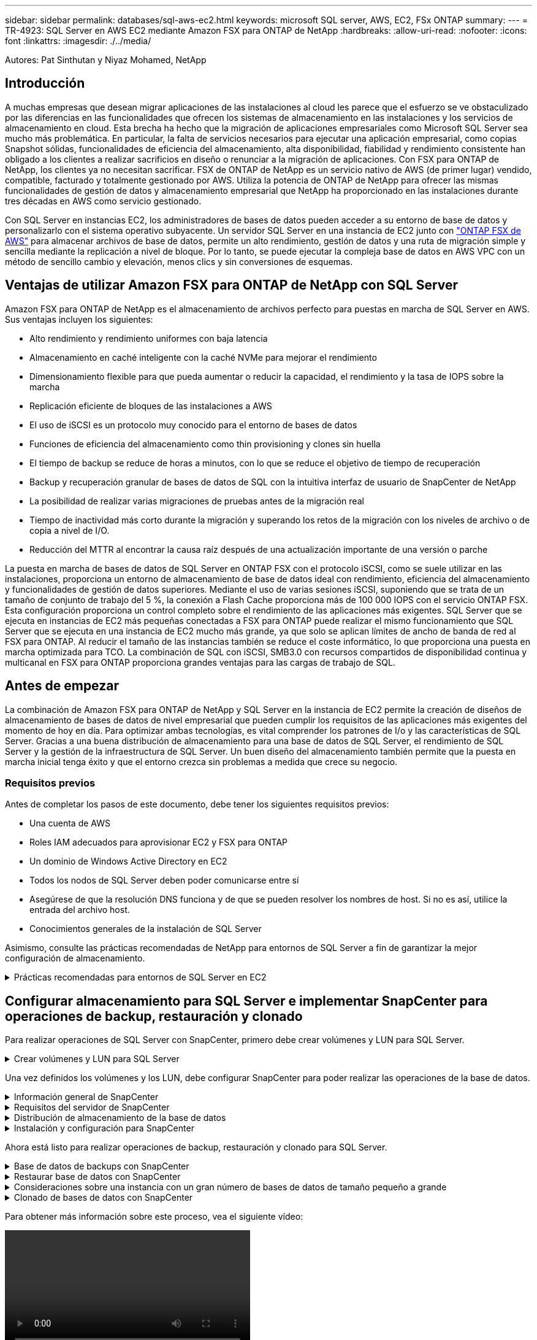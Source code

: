 ---
sidebar: sidebar 
permalink: databases/sql-aws-ec2.html 
keywords: microsoft SQL server, AWS, EC2, FSx ONTAP 
summary:  
---
= TR-4923: SQL Server en AWS EC2 mediante Amazon FSX para ONTAP de NetApp
:hardbreaks:
:allow-uri-read: 
:nofooter: 
:icons: font
:linkattrs: 
:imagesdir: ./../media/


[role="lead"]
Autores: Pat Sinthutan y Niyaz Mohamed, NetApp



== Introducción

A muchas empresas que desean migrar aplicaciones de las instalaciones al cloud les parece que el esfuerzo se ve obstaculizado por las diferencias en las funcionalidades que ofrecen los sistemas de almacenamiento en las instalaciones y los servicios de almacenamiento en cloud. Esta brecha ha hecho que la migración de aplicaciones empresariales como Microsoft SQL Server sea mucho más problemática. En particular, la falta de servicios necesarios para ejecutar una aplicación empresarial, como copias Snapshot sólidas, funcionalidades de eficiencia del almacenamiento, alta disponibilidad, fiabilidad y rendimiento consistente han obligado a los clientes a realizar sacrificios en diseño o renunciar a la migración de aplicaciones. Con FSX para ONTAP de NetApp, los clientes ya no necesitan sacrificar. FSX de ONTAP de NetApp es un servicio nativo de AWS (de primer lugar) vendido, compatible, facturado y totalmente gestionado por AWS. Utiliza la potencia de ONTAP de NetApp para ofrecer las mismas funcionalidades de gestión de datos y almacenamiento empresarial que NetApp ha proporcionado en las instalaciones durante tres décadas en AWS como servicio gestionado.

Con SQL Server en instancias EC2, los administradores de bases de datos pueden acceder a su entorno de base de datos y personalizarlo con el sistema operativo subyacente. Un servidor SQL Server en una instancia de EC2 junto con https://docs.aws.amazon.com/fsx/latest/ONTAPGuide/what-is-fsx-ontap.html["ONTAP FSX de AWS"^] para almacenar archivos de base de datos, permite un alto rendimiento, gestión de datos y una ruta de migración simple y sencilla mediante la replicación a nivel de bloque. Por lo tanto, se puede ejecutar la compleja base de datos en AWS VPC con un método de sencillo cambio y elevación, menos clics y sin conversiones de esquemas.



== Ventajas de utilizar Amazon FSX para ONTAP de NetApp con SQL Server

Amazon FSX para ONTAP de NetApp es el almacenamiento de archivos perfecto para puestas en marcha de SQL Server en AWS. Sus ventajas incluyen los siguientes:

* Alto rendimiento y rendimiento uniformes con baja latencia
* Almacenamiento en caché inteligente con la caché NVMe para mejorar el rendimiento
* Dimensionamiento flexible para que pueda aumentar o reducir la capacidad, el rendimiento y la tasa de IOPS sobre la marcha
* Replicación eficiente de bloques de las instalaciones a AWS
* El uso de iSCSI es un protocolo muy conocido para el entorno de bases de datos
* Funciones de eficiencia del almacenamiento como thin provisioning y clones sin huella
* El tiempo de backup se reduce de horas a minutos, con lo que se reduce el objetivo de tiempo de recuperación
* Backup y recuperación granular de bases de datos de SQL con la intuitiva interfaz de usuario de SnapCenter de NetApp
* La posibilidad de realizar varias migraciones de pruebas antes de la migración real
* Tiempo de inactividad más corto durante la migración y superando los retos de la migración con los niveles de archivo o de copia a nivel de I/O.
* Reducción del MTTR al encontrar la causa raíz después de una actualización importante de una versión o parche


La puesta en marcha de bases de datos de SQL Server en ONTAP FSX con el protocolo iSCSI, como se suele utilizar en las instalaciones, proporciona un entorno de almacenamiento de base de datos ideal con rendimiento, eficiencia del almacenamiento y funcionalidades de gestión de datos superiores. Mediante el uso de varias sesiones iSCSI, suponiendo que se trata de un tamaño de conjunto de trabajo del 5 %, la conexión a Flash Cache proporciona más de 100 000 IOPS con el servicio ONTAP FSX. Esta configuración proporciona un control completo sobre el rendimiento de las aplicaciones más exigentes. SQL Server que se ejecuta en instancias de EC2 más pequeñas conectadas a FSX para ONTAP puede realizar el mismo funcionamiento que SQL Server que se ejecuta en una instancia de EC2 mucho más grande, ya que solo se aplican límites de ancho de banda de red al FSX para ONTAP. Al reducir el tamaño de las instancias también se reduce el coste informático, lo que proporciona una puesta en marcha optimizada para TCO. La combinación de SQL con iSCSI, SMB3.0 con recursos compartidos de disponibilidad continua y multicanal en FSX para ONTAP proporciona grandes ventajas para las cargas de trabajo de SQL.



== Antes de empezar

La combinación de Amazon FSX para ONTAP de NetApp y SQL Server en la instancia de EC2 permite la creación de diseños de almacenamiento de bases de datos de nivel empresarial que pueden cumplir los requisitos de las aplicaciones más exigentes del momento de hoy en día. Para optimizar ambas tecnologías, es vital comprender los patrones de I/o y las características de SQL Server. Gracias a una buena distribución de almacenamiento para una base de datos de SQL Server, el rendimiento de SQL Server y la gestión de la infraestructura de SQL Server. Un buen diseño del almacenamiento también permite que la puesta en marcha inicial tenga éxito y que el entorno crezca sin problemas a medida que crece su negocio.



=== Requisitos previos

Antes de completar los pasos de este documento, debe tener los siguientes requisitos previos:

* Una cuenta de AWS
* Roles IAM adecuados para aprovisionar EC2 y FSX para ONTAP
* Un dominio de Windows Active Directory en EC2
* Todos los nodos de SQL Server deben poder comunicarse entre sí
* Asegúrese de que la resolución DNS funciona y de que se pueden resolver los nombres de host. Si no es así, utilice la entrada del archivo host.
* Conocimientos generales de la instalación de SQL Server


Asimismo, consulte las prácticas recomendadas de NetApp para entornos de SQL Server a fin de garantizar la mejor configuración de almacenamiento.

.Prácticas recomendadas para entornos de SQL Server en EC2
[%collapsible]
====
Con FSX ONTAP, la obtención del almacenamiento es la tarea más sencilla y se puede realizar actualizando el sistema de archivos. Este sencillo proceso permite una optimización dinámica de costes y rendimiento según sea necesario, ayuda a equilibrar la carga de trabajo de SQL y también es un excelente habilitador de thin provisioning. La tecnología de thin provisioning de ONTAP de FSX ha sido diseñada para presentar más almacenamiento lógico a las instancias EC2 que ejecutan SQL Server que el aprovisionado en el sistema de archivos. En lugar de asignar un espacio inicial, el espacio de almacenamiento se asigna de forma dinámica a cada volumen o LUN a medida que se escriben los datos. En la mayoría de configuraciones, el espacio libre también se libera cuando se eliminan datos del volumen o la LUN (y no quedan en ninguna copia Snapshot). La siguiente tabla proporciona ajustes de configuración para asignar almacenamiento de forma dinámica.

|===
| Ajuste | Configuración 


| Garantía de volumen | Ninguno (establecido de forma predeterminada) 


| Reserva de LUN | Activado 


| reserva_fraccionaria | 0% (definido de forma predeterminada) 


| snap_reserve | 0 % 


| Eliminación automática | volumen / oldest_first 


| Tamaño automático | Encendido 


| try_first | Crecimiento automático 


| Política de organización en niveles del volumen | Solo Snapshot 


| Política de Snapshot | Ninguno 
|===
Con esta configuración, el tamaño total de los volúmenes puede ser mayor que el almacenamiento real disponible en el sistema de archivos. Si los LUN o las copias snapshot requieren más espacio del disponible en el volumen, los volúmenes se ampliarán automáticamente y ocupan más espacio del sistema de archivos que contiene. El crecimiento automático permite que ONTAP FSX aumente automáticamente el tamaño del volumen hasta un tamaño máximo que se predetermina. Debe haber espacio disponible en el sistema de archivos contenedor para admitir el crecimiento automático del volumen. Por lo tanto, con el crecimiento automático habilitado, debe supervisar el espacio libre en el sistema de archivos que contiene y actualizar el sistema de archivos cuando sea necesario.

Junto con esto, ajuste la https://kb.netapp.com/Advice_and_Troubleshooting/Data_Storage_Software/ONTAP_OS/What_does_the_LUN_option_space_alloc_do%3F["asignación de espacio"^] Opción de LUN a habilitada para que FSX ONTAP notifique al host EC2 cuando el volumen se ha quedado sin espacio y la LUN del volumen no puede aceptar escrituras. Además, esta opción permite que FSX para ONTAP reclame espacio automáticamente cuando el servidor SQL en el host de EC2 elimina los datos. La opción asignación de espacio está establecida en deshabilitada de forma predeterminada.


NOTE: Si se crea un LUN con reserva de espacio en un volumen sin garantía, la LUN se comporta como un LUN sin espacio reservado. Esto se debe a que un volumen sin garantía de ninguno no tiene espacio para asignar a la LUN; el volumen en sí solo puede asignar espacio a medida que se escribe debido a su ninguna garantía.

Con esta configuración, los administradores de ONTAP de FSX generalmente pueden ajustar el tamaño del volumen para que deban gestionar y supervisar el espacio usado en la LUN en el lado del host y en el sistema de archivos.


NOTE: NetApp recomienda utilizar un sistema de archivos independiente para cargas de trabajo de SQL Server. Si el sistema de archivos se utiliza para varias aplicaciones, supervise el uso de espacio tanto del sistema de archivos como de los volúmenes del sistema de archivos para asegurarse de que los volúmenes no compitan por el espacio disponible.


NOTE: Las copias de Snapshot utilizadas para crear volúmenes FlexClone no se eliminan mediante la opción de eliminación automática.


NOTE: El exceso de compromiso de almacenamiento debe considerarse y gestionarse cuidadosamente para una aplicación esencial, como SQL Server, para la cual no se puede tolerar ninguna interrupción mínima. En este caso, lo mejor es supervisar las tendencias de consumo de almacenamiento para determinar cuánto, si corresponde, es aceptable un exceso de compromiso.

|===
| Mejores prácticas 


 a| 
* Para obtener un rendimiento óptimo del almacenamiento, aprovisione la capacidad del sistema de archivos hasta 1,5 veces más de tamaño que el uso total de la base de datos.
* Es necesaria una supervisión adecuada, acompañada de un plan de acción eficaz, cuando se usa el aprovisionamiento ligero para evitar tiempos de inactividad de las aplicaciones.
* Asegúrese de configurar las alertas de Cloudwatch y otras herramientas de supervisión para que se pueda contactar con las personas con el tiempo suficiente para reaccionar a medida que se llena el almacenamiento.


|===
====


== Configurar almacenamiento para SQL Server e implementar SnapCenter para operaciones de backup, restauración y clonado

Para realizar operaciones de SQL Server con SnapCenter, primero debe crear volúmenes y LUN para SQL Server.

.Crear volúmenes y LUN para SQL Server
[%collapsible]
====
Para crear volúmenes y LUN para SQL Server, complete los pasos siguientes:

. Abra la consola de Amazon FSX en https://console.aws.amazon.com/fsx/[]
. Cree un Amazon FSX para el sistema de archivos ONTAP de NetApp mediante la opción Standard Create del método de creación. Esto permite definir credenciales FSxadmin y vsadmin.
+
image:sql-awsec2-image1.png["Error: Falta la imagen gráfica"]

. Especifique la contraseña para fsxadmin.
+
image:sql-awsec2-image2.png["Error: Falta la imagen gráfica"]

. Especifique la contraseña para las SVM.
+
image:sql-awsec2-image3.png["Error: Falta la imagen gráfica"]

. Cree volúmenes mediante el paso que se indica en https://docs.aws.amazon.com/fsx/latest/ONTAPGuide/creating-volumes.html["Creación de un volumen en FSX para ONTAP de NetApp"^].
+
|===


| Mejores prácticas 


 a| 
** Deshabilite los programas de copia de Snapshot de almacenamiento y las políticas de retención. En su lugar, utilice SnapCenter de NetApp para coordinar las copias Snapshot de los volúmenes de registros y datos de SQL Server.
** Configure bases de datos en LUN individuales en volúmenes independientes para aprovechar la funcionalidad de restauración rápida y granular.
** Coloque los archivos de datos de usuario (.mdf) en volúmenes independientes debido a que son cargas de trabajo de lectura/escritura aleatorias. Es común crear backups de registros de transacciones con más frecuencia que los backups de bases de datos. Por este motivo, coloque los archivos de registro de transacciones (.ldf) en un volumen aparte de los archivos de datos para poder crear programaciones de backup independientes para cada uno de ellos. Esta separación también aísla la E/S de escritura secuencial de los archivos de registro de la E/S de lectura/escritura aleatoria de los archivos de datos y mejora significativamente el rendimiento de SQL Server.
** Tempdb es una base de datos del sistema utilizada por Microsoft SQL Server como espacio de trabajo temporal, especialmente para operaciones DBCC CHECKDB con un uso intensivo de E/S. Por lo tanto, coloque esta base de datos en un volumen dedicado. En entornos grandes en los que el número de volúmenes es un reto, puede consolidar tempdb en menos volúmenes y almacenarlo en el mismo volumen que otras bases de datos del sistema tras una planificación cuidadosa. La protección de datos para tempdb no es una prioridad alta porque esta base de datos se vuelve a crear cada vez que se reinicia Microsoft SQL Server.


|===
. Use el siguiente comando SSH para crear volúmenes:
+
....
Vol create -vserver svm001 -volume vol_awssqlprod01_data -aggregate aggr1 -size 800GB -state online -tiering-policy snapshot-only -percent-snapshot-space 0 -autosize-mode grow -snapshot-policy none -security-style ntfs -aggregate aggr1
volume modify -vserver svm001 -volume vol_awssqlprod01_data -fractional-reserve 0
volume modify -vserver svm001 -volume vol_awssqlprod01_data -space-mgmt-try-first vol_grow
volume snapshot autodelete modify -vserver svm001 -volume vol_awssqlprod01_data -delete-order oldest_first
....
. Inicie el servicio iSCSI con PowerShell con privilegios elevados en servidores Windows.
+
....
Start-service -Name msiscsi
Set-Service -Name msiscsi -StartupType Automatic
....
. Instale Multipath-IO en PowerShell utilizando privilegios elevados en servidores Windows.
+
....
 Install-WindowsFeature -name Multipath-IO -Restart
....
. Busque el nombre del iniciador de Windows con PowerShell mediante privilegios elevados en servidores Windows.
+
....
Get-InitiatorPort | select NodeAddress
....
+
image:sql-awsec2-image4.png["Error: Falta la imagen gráfica"]

. Conéctese a máquinas virtuales de almacenamiento (SVM) mediante putty y cree un iGroup.
+
....
igroup create -igroup igrp_ws2019sql1 -protocol iscsi -ostype windows -initiator iqn.1991-05.com.microsoft:ws2019-sql1.contoso.net
....
. Use el siguiente comando de SSH para crear LUN:
+
....
lun create -path /vol/vol_awssqlprod01_data/lun_awssqlprod01_data -size 700GB -ostype windows_2008 -space-reserve enabled -space-allocation enabled lun create -path /vol/vol_awssqlprod01_log/lun_awssqlprod01_log -size 100GB -ostype windows_2008 -space-reserve enabled -space-allocation enabled
....
+
image:sql-awsec2-image5.png["Error: Falta la imagen gráfica"]

. Para alinear la I/o con el esquema de particiones del SO, utilice Windows_2008 como tipo de LUN recomendado. Consulte https://docs.netapp.com/us-en/ontap/san-admin/io-misalignments-properly-aligned-luns-concept.html["aquí"^] para obtener más información.
. Utilice el siguiente comando SSH para asignar el igroup a las LUN que acaba de crear.
+
....
lun show
lun map -path /vol/vol_awssqlprod01_data/lun_awssqlprod01_data -igroup igrp_awssqlprod01lun map -path /vol/vol_awssqlprod01_log/lun_awssqlprod01_log -igroup igrp_awssqlprod01
....
+
image:sql-awsec2-image6.png["Error: Falta la imagen gráfica"]

. Para un disco compartido que utiliza el clúster de conmutación al nodo de respaldo de Windows, ejecute un comando SSH para asignar la misma LUN al igroup que pertenece a todos los servidores que participan en el clúster de conmutación al nodo de respaldo de Windows.
. Conecte Windows Server a una SVM con un destino iSCSI. Busque la dirección IP de destino en AWS Portal.
+
image:sql-awsec2-image7.png["Error: Falta la imagen gráfica"]

. En el Administrador del servidor y en el menú Herramientas, seleccione el iniciador iSCSI. Seleccione la pestaña detección y, a continuación, seleccione detectar portal. Proporcione la dirección IP de iSCSI del paso anterior y seleccione Avanzada. En adaptador local, seleccione Iniciador iSCSI de Microsoft. En IP del iniciador, seleccione la IP del servidor. A continuación, seleccione Aceptar para cerrar todas las ventanas.
+
image:sql-awsec2-image8.png["Error: Falta la imagen gráfica"]

. Repita el paso 12 para la segunda IP de iSCSI desde la SVM.
. Seleccione la ficha *Targets*, seleccione *Connect* y seleccione *Enable muti-path*.
+
image:sql-awsec2-image9.png["Error: Falta la imagen gráfica"]

. Para obtener el mejor rendimiento, añada más sesiones; NetApp recomienda crear cinco sesiones iSCSI. Seleccione *Propiedades *> *Añadir sesión *> *Avanzado* y repita el paso 12.
+
....
$TargetPortals = ('10.2.1.167', '10.2.2.12')
foreach ($TargetPortal in $TargetPortals) {New-IscsiTargetPortal -TargetPortalAddress $TargetPortal}
....
+
image:sql-awsec2-image10.png["Error: Falta la imagen gráfica"]

+
|===
| Mejores prácticas 


 a| 
** Configure cinco sesiones iSCSI por interfaz de destino para conseguir un rendimiento óptimo.
** Configure una normativa por turnos para el mejor rendimiento iSCSI global.
** Asegúrese de que el tamaño de la unidad de asignación esté establecido en 64K para las particiones al formatear las LUN


|===
. Ejecute el siguiente comando de PowerShell para asegurarse de que la sesión iSCSI persiste.
+
....
$targets = Get-IscsiTarget
foreach ($target in $targets)
{
Connect-IscsiTarget -IsMultipathEnabled $true -NodeAddress $target.NodeAddress -IsPersistent $true
}
....
+
image:sql-awsec2-image11.png["Error: Falta la imagen gráfica"]

. Inicializar discos con el siguiente comando de PowerShell.
+
....
$disks = Get-Disk | where PartitionStyle -eq raw
foreach ($disk in $disks) {Initialize-Disk $disk.Number}
....
+
image:sql-awsec2-image12.png["Error: Falta la imagen gráfica"]

. Ejecute los comandos Create Partition y Format Disk con PowerShell.
+
....
New-Partition -DiskNumber 1 -DriveLetter F -UseMaximumSize
Format-Volume -DriveLetter F -FileSystem NTFS -AllocationUnitSize 65536
New-Partition -DiskNumber 2 -DriveLetter G -UseMaximumSize
Format-Volume -DriveLetter G -FileSystem NTFS -AllocationUnitSize 65536
....


Puede automatizar la creación de volúmenes y LUN mediante el script de PowerShell del Apéndice B. También se pueden crear LUN con SnapCenter.

====
Una vez definidos los volúmenes y los LUN, debe configurar SnapCenter para poder realizar las operaciones de la base de datos.

.Información general de SnapCenter
[%collapsible]
====
SnapCenter de NetApp es un software de protección de datos de última generación para aplicaciones empresariales de nivel 1. SnapCenter, con su interfaz de gestión de panel único, automatiza y simplifica los procesos manuales, complejos y que requieren mucho tiempo asociados con el backup, la recuperación y el clonado de varias bases de datos y otras cargas de trabajo de aplicaciones. SnapCenter aprovecha las tecnologías de NetApp, como las copias Snapshot de NetApp, SnapMirror, SnapRestore y FlexClone de NetApp. Esta integración permite a las organizaciones TECNOLÓGICAS escalar su infraestructura de almacenamiento, cumplir con compromisos de acuerdos de nivel de servicios cada vez más exigentes y mejorar la productividad de los administradores en toda la empresa.

====
.Requisitos del servidor de SnapCenter
[%collapsible]
====
En la tabla siguiente, se enumeran los requisitos mínimos para instalar SnapCenter Server y el plugin en Microsoft Windows Server.

|===
| Componentes | Requisito 


 a| 
Recuento de CPU mínimo
 a| 
Cuatro núcleos/vCPU



 a| 
Memoria
 a| 
Mínimo: Se recomiendan 8 GB: 32 GB



 a| 
Espacio de almacenamiento
 a| 
Espacio mínimo para la instalación: 10 GB espacio mínimo PARA el repositorio: 10 GB



| Sistema operativo compatible  a| 
* Windows Server 2012
* Windows Server 2012 R2
* Windows Server 2016
* Windows Server 2019




| Paquetes de software  a| 
* .NET 4.5.2 o posterior
* Windows Management Framework (WMF) 4.0 o posterior
* PowerShell 4.0 o posterior


|===
Para obtener información detallada, consulte los requisitos de espacio y tamaño (https://docs.netapp.com/us-en/snapcenter/install/reference_space_and_sizing_requirements.html)[]

Para obtener compatibilidad de versiones, consulte https://mysupport.netapp.com/matrix/["Herramienta de matriz de interoperabilidad de NetApp"^].

====
.Distribución de almacenamiento de la base de datos
[%collapsible]
====
La figura siguiente muestra algunas consideraciones que se deben tener en cuenta para crear el diseño de almacenamiento de la base de datos de Microsoft SQL Server al realizar backups con SnapCenter.

image:sql-awsec2-image13.png["Error: Falta la imagen gráfica"]

|===
| Mejores prácticas 


 a| 
* Coloque bases de datos con consultas intensivas de I/o o o con un tamaño de base de datos grande (digamos 500 GB o más) en un volumen aparte para agilizar la recuperación. Este volumen también debe realizarse backup mediante trabajos independientes.
* Consolide bases de datos de tamaño pequeño a mediano que son menos críticas o tienen menos requisitos de I/o en un único volumen. El backup de un gran número de bases de datos que residen en el mismo volumen da lugar a menos copias de Snapshot que es necesario mantener. También se recomienda consolidar las instancias de Microsoft SQL Server para utilizar los mismos volúmenes para controlar el número de copias de Snapshot de backup realizadas.
* Cree LUN independientes para almacenar archivos de texto completo y archivos relacionados con streaming de archivos.
* Asigne LUN independientes por host para almacenar backups de registros de Microsoft SQL Server.
* Las bases de datos del sistema que almacenan la configuración de metadatos del servidor de bases de datos y los detalles del trabajo no se actualizan con frecuencia. Coloque las bases de datos del sistema/tempdb en unidades o LUN por separado. No coloque las bases de datos del sistema en el mismo volumen que las bases de datos del usuario. Las bases de datos de usuario tienen una política de backup diferente y la frecuencia del backup de la base de datos de usuario no es la misma para las bases de datos del sistema.
* Para la configuración del grupo de disponibilidad de Microsoft SQL Server, coloque los archivos de datos y de registro de las réplicas en una estructura de carpetas idéntica en todos los nodos.


|===
Además de la ventaja en cuanto al rendimiento que supone separar el diseño de la base de datos del usuario en distintos volúmenes, la base de datos también afecta significativamente el tiempo necesario para las tareas de backup y restauración. La existencia de volúmenes separados para los archivos de datos y de registro mejora considerablemente el tiempo de restauración en comparación con un volumen que aloja varios archivos de datos de usuario. Del mismo modo, las bases de datos de usuario con una aplicación con un gran volumen de I/o son propensas a aumentar el tiempo de backup. Más adelante en este documento se ofrece una explicación más detallada sobre las prácticas de copia de seguridad y restauración.


NOTE: A partir de SQL Server 2012 (11.x), bases de datos del sistema (Master, Model, MSDB y TempDB), Las bases de datos de usuario de Database Engine se pueden instalar con un servidor de archivos SMB como opción de almacenamiento. Esto se aplica tanto a instalaciones independientes de clúster de conmutación al nodo de respaldo de SQL Server como de SQL Server. Esto le permite utilizar FSX para ONTAP con todas sus funcionalidades de gestión de datos y rendimiento, incluidas la capacidad de volumen, la escalabilidad del rendimiento y las funciones de protección de datos, de las que SQL Server puede aprovechar. Los recursos compartidos utilizados por los servidores de aplicaciones deben configurarse con el conjunto de propiedades continuamente disponibles y el volumen se debe crear con el estilo de seguridad NTFS. SnapCenter de NetApp no se puede utilizar con bases de datos colocadas en recursos compartidos de SMB de FSX para ONTAP.


NOTE: Para las bases de datos de SQL Server que no utilizan SnapCenter para realizar backups, Microsoft recomienda colocar los archivos de datos y de registro en unidades independientes. Para las aplicaciones que actualizan y solicitan datos simultáneamente, el archivo de registro tiene un gran consumo de escrituras y el archivo de datos (en función de la aplicación) tiene un gran volumen de lecturas y escrituras. Para la recuperación de datos, el archivo de registro no es necesario. Por lo tanto, las solicitudes de datos pueden satisfacerse desde el archivo de datos ubicado en su propia unidad.


NOTE: Cuando se crea una nueva base de datos, Microsoft recomienda especificar unidades independientes para los datos y los registros. Para mover archivos después de crear la base de datos, ésta debe desconectarse. Para obtener más recomendaciones de Microsoft, vea colocar datos y archivos de registro en unidades independientes.

====
.Instalación y configuración para SnapCenter
[%collapsible]
====
Siga la https://docs.netapp.com/us-en/snapcenter/install/task_install_the_snapcenter_server_using_the_install_wizard.html["Instale el servidor SnapCenter"^] y.. https://docs.netapp.com/us-en/snapcenter/protect-scsql/task_add_hosts_and_install_snapcenter_plug_ins_package_for_windows.html["Instalar el plugin de SnapCenter para Microsoft SQL Server"^] Para instalar y configurar SnapCenter.

Después de instalar SnapCenter, lleve a cabo los siguientes pasos para configurarlo.

. Para configurar las credenciales, seleccione *Ajustes* > *Nuevo* y, a continuación, introduzca la información de las credenciales.
+
image:sql-awsec2-image14.png["Error: Falta la imagen gráfica"]

. Añada el sistema de almacenamiento seleccionando sistemas de almacenamiento > Nuevo y proporcione el FSX adecuado para la información del almacenamiento ONTAP.
+
image:sql-awsec2-image15.png["Error: Falta la imagen gráfica"]

. Agregue hosts seleccionando *hosts* > *Agregar* y, a continuación, proporcione la información del host. SnapCenter instala automáticamente los complementos de Windows y SQL Server. Este proceso puede tardar algún tiempo.
+
image:sql-awsec2-image16.png["Error: Falta la imagen gráfica"]



Después de instalar todos los plugins, debe configurar el directorio de registro. Esta es la ubicación donde reside el backup de registros de transacciones. Puede configurar el directorio de registro seleccionando el host y luego seleccione configurar el directorio de registro.


NOTE: SnapCenter utiliza un directorio de registro de host para almacenar datos de backup de registros de transacciones. Se encuentra en el nivel de host e instancia. Cada host de SQL Server utilizado por SnapCenter debe tener un directorio de registro del host configurado para realizar backups de registros. SnapCenter tiene un repositorio de base de datos, por lo que los metadatos relacionados con las operaciones de backup, restauración o clonado se almacenan en un repositorio de base de datos central.

El tamaño del directorio de registro de host se calcula de la siguiente manera:

Tamaño del directorio del registro del host = ((tamaño de la base de datos del sistema + (tamaño máximo de LDF de base de datos × tasa de cambio diaria de registro %)) × (retención de copias de Snapshot) ÷ (1 – porcentaje de espacio de sobrecarga de LUN)

La fórmula de ajuste de tamaño del directorio de registro de host asume lo siguiente:

* Copia de seguridad de la base de datos del sistema que no incluya la base de datos tempdb
* SpacePlace, sobre una sobrecarga del 10% de LUN, el directorio de registro del host en un volumen o una LUN dedicados. La cantidad de datos en el directorio de registro del host depende del tamaño de los backups y de la cantidad de días que se retienen los backups.


image:sql-awsec2-image17.png["Error: Falta la imagen gráfica"]

Si las LUN ya se han aprovisionado, puede seleccionar el punto de montaje para representar el directorio del registro del host.

image:sql-awsec2-image18.png["Error: Falta la imagen gráfica"]

====
Ahora está listo para realizar operaciones de backup, restauración y clonado para SQL Server.

.Base de datos de backups con SnapCenter
[%collapsible]
====
Después de colocar los archivos de base de datos y de registro en los LUN de ONTAP FSX, se puede usar SnapCenter para realizar backups de las bases de datos. Se utilizan los siguientes procesos para crear un backup completo.

|===
| Mejores prácticas 


 a| 
* En términos de SnapCenter, el objetivo de punto de recuperación se puede identificar como la frecuencia de backup, por ejemplo, con la frecuencia con la que se desea programar el backup para que se pueda reducir la pérdida de datos hasta unos minutos. SnapCenter le permite programar backups con la frecuencia de cada cinco minutos. Sin embargo, puede haber algunas instancias en las que un backup puede no completarse en un plazo de cinco minutos durante los períodos de máxima transacción o cuando la tasa de cambio de los datos es más elevada en el tiempo determinado. Una práctica recomendada es programar backups frecuentes de registros de transacciones en lugar de backups completos.
* Existen muchos métodos para gestionar el objetivo de punto de recuperación y el objetivo de tiempo de recuperación. Una alternativa a este método de backup es tener políticas de backup separadas para datos y registros con intervalos diferentes. Por ejemplo, desde SnapCenter, programar backups de registros en intervalos de 15 minutos y backups de datos en intervalos de 6 horas.
* Use un grupo de recursos para llevar a cabo una configuración de backup para la optimización de Snapshot y la cantidad de trabajos que deben gestionarse.


|===
. Seleccione *Recursos* y, a continuación, seleccione *Microsoft SQL Server *en el menú desplegable de la parte superior izquierda. Seleccione *Actualizar recursos*.
+
image:sql-awsec2-image19.png["Error: Falta la imagen gráfica"]

. Seleccione la base de datos de la que desea realizar la copia de seguridad y, a continuación, seleccione *Siguiente* y (*+*) para agregar la directiva si no se ha creado una. Siga la *Nueva política de copia de seguridad de SQL Server* para crear una nueva directiva.
+
image:sql-awsec2-image20.png["Error: Falta la imagen gráfica"]

. Seleccione el servidor de verificación si es necesario. Este servidor es el servidor que SnapCenter ejecuta DBCC CHECKDB después de crear una copia de seguridad completa. Haga clic en *Siguiente* para la notificación y, a continuación, seleccione *Resumen* para revisar. Después de revisar, haga clic en *Finalizar*.
+
image:sql-awsec2-image21.png["Error: Falta la imagen gráfica"]

. Haga clic en *copia de seguridad ahora* para probar la copia de seguridad. En las ventanas emergentes, seleccione *copia de seguridad*.
+
image:sql-awsec2-image22.png["Error: Falta la imagen gráfica"]

. Seleccione *Monitor* para comprobar que la copia de seguridad se ha completado.
+
image:sql-awsec2-image23.png["Error: Falta la imagen gráfica"]



|===
| Mejores prácticas 


 a| 
* Realizar una copia de seguridad del registro de transacciones desde SnapCenter para que, durante el proceso de restauración, SnapCenter pueda leer todos los archivos de copia de seguridad y restaurar automáticamente en secuencia.
* Si se utilizan productos de terceros para el backup, seleccione Copy backup en SnapCenter para evitar problemas con la secuencia de registros y pruebe la funcionalidad de restauración antes de pasar a la producción.


|===
====
.Restaurar base de datos con SnapCenter
[%collapsible]
====
Una de las principales ventajas del uso de FSX ONTAP con SQL Server en EC2 es su capacidad de realizar restauraciones rápidas y granulares a nivel de base de datos.

Complete los siguientes pasos para restaurar una base de datos individual a un momento específico o hasta un minuto con SnapCenter.

. Seleccione Resources y, a continuación, seleccione la base de datos que desea restaurar.
+
image:sql-awsec2-image24.png["Error: Falta la imagen gráfica"]

. Seleccione el nombre de backup desde el que debe restaurarse la base de datos y, a continuación, seleccione restore.
. Siga las ventanas emergentes de *Restaurar* para restaurar la base de datos.
. Seleccione *Monitor* para comprobar que el proceso de restauración se ha realizado correctamente.
+
image:sql-awsec2-image25.png["Error: Falta la imagen gráfica"]



====
.Consideraciones sobre una instancia con un gran número de bases de datos de tamaño pequeño a grande
[%collapsible]
====
SnapCenter puede realizar el backup de un gran número de bases de datos importantes en una instancia o un grupo de instancias dentro de un grupo de recursos. El tamaño de una base de datos no es el factor principal del tiempo de backup. La duración de un backup puede variar en función del número de LUN por volumen, la carga en Microsoft SQL Server, el número total de bases de datos por instancia y, específicamente, el ancho de banda de I/o y el uso. Al configurar la política para realizar un backup de bases de datos desde una instancia o un grupo de recursos, NetApp recomienda restringir el máximo backup de la base de datos por copia de Snapshot a 100 por host. Asegúrese de que el número total de copias Snapshot no supere el límite de 1,023 copias.

NetApp también recomienda limitar los trabajos de backup que se ejecutan en paralelo mediante la agrupación de la cantidad de bases de datos en lugar de la creación de varios trabajos para cada base de datos o instancia. Para lograr un rendimiento óptimo de la duración del backup, se reduce la cantidad de tareas de backup a una cantidad que puede incluir en un backup de unas 100 bases de datos o menos a la vez.

Como se ha mencionado anteriormente, el uso de I/o es un factor importante en el proceso de backup. El proceso de backup debe esperar a que se desactive hasta que se hayan completado todas las operaciones de I/o de una base de datos. Las bases de datos con operaciones de I/o altamente intensivas deben aplazarse hasta otro tiempo de backup o deben aislarse de otras tareas de backup para evitar afectar a otros recursos del mismo grupo de recursos que se debe realizar un backup.

Para un entorno con seis hosts de Microsoft SQL Server que alojan 200 bases de datos por instancia, suponiendo que se tienen cuatro LUN por host y una LUN por volumen creado, se debe establecer una política de backup completa con el número máximo de bases de datos de las que se realiza un backup por copia Snapshot a la versión 100. Cada instancia proporciona doscientos bases de datos, como 200 archivos de datos distribuidos equitativamente en dos LUN y 200 archivos de registro se distribuyen equitativamente en dos LUN, lo que consiste en 100 archivos por LUN y por volumen.

Para programar tres tareas de backup, cree tres grupos de recursos, cada uno agrupando dos instancias que incluyan un total de 400 bases de datos.

Ejecutar las tres tareas de backup en paralelo realiza backups de 1,200 bases de datos simultáneamente. En función de la carga del servidor y del uso de E/S, la hora de inicio y de finalización de cada instancia puede variar. En este ejemplo, se crean un total de 24 copias Snapshot.

Además del backup completo, NetApp recomienda configurar un backup de registros de transacciones para las bases de datos más importantes. Asegúrese de que la propiedad de base de datos está establecida en el modelo de recuperación completa.

|===
| Mejores prácticas 


 a| 
* No incluya la base de datos tempdb en una copia de seguridad porque los datos que contiene son temporales. Coloque tempdb en un LUN o un recurso compartido de SMB que se encuentra en un volumen del sistema de almacenamiento en el que no se crearán copias de Snapshot.
* Una instancia de Microsoft SQL Server con una aplicación con una alta tasa de I/o debe aislarse en una tarea de backup diferente para reducir el tiempo general de respaldo de otros recursos.
* Limite el conjunto de bases de datos que se incluirán en un backup simultáneo a 100 y configure el conjunto restante de backups de bases de datos para evitar un proceso simultáneo.
* Utilice el nombre de la instancia de Microsoft SQL Server en el grupo de recursos en lugar de varias bases de datos porque cada vez que se crean bases de datos nuevas en la instancia de Microsoft SQL Server, SnapCenter considera automáticamente una nueva base de datos para el backup.
* Si se modifica la configuración de la base de datos, como cambiar el modelo de recuperación de base de datos al modelo de recuperación completa, se debe ejecutar un backup de inmediato para permitir las operaciones de restauración de último minuto.
* SnapCenter no puede restaurar los backups de registros de transacciones creados fuera de SnapCenter.
* Al clonar volúmenes de FlexVol, asegúrese de tener suficiente espacio para los metadatos del clon.
* Cuando se restaura una base de datos, se debe asegurarse de que haya espacio suficiente en el volumen.
* Cree una política aparte para gestionar y realizar backup de bases de datos del sistema al menos una vez a la semana.


|===
====
.Clonado de bases de datos con SnapCenter
[%collapsible]
====
Para restaurar una base de datos en otra ubicación en un entorno de prueba o desarrollo o crear una copia para análisis empresarial, la práctica recomendada por NetApp es aprovechar la metodología de clonación para crear una copia de la base de datos en la misma instancia o en una alternativa.

Normalmente, la clonado de bases de datos que 500 GB en un disco iSCSI alojado en un entorno FSX para ONTAP tarda menos de cinco minutos. Una vez finalizada la clonado, el usuario puede realizar toda la operación de lectura/escritura requerida en la base de datos clonada. La mayor parte del tiempo se consume para el análisis de disco (diskpart). Por lo general, el procedimiento de clonación de NetApp lleva menos de 2 minutos independientemente del tamaño de las bases de datos.

La clonado de una base de datos puede realizarse con el método doble: Puede crear un clon a partir del backup más reciente o bien utilizar la gestión del ciclo de vida de clones a través del cual la copia más reciente puede estar disponible en la instancia secundaria.

SnapCenter permite montar la copia de clonado en el disco necesario para mantener el formato de la estructura de carpetas en la instancia secundaria y continuar programar tareas de backup.

.Clonar las bases de datos en el nuevo nombre de la base de datos en la misma instancia
[%collapsible]
=====
Se pueden seguir los pasos siguientes para clonar bases de datos en el nombre de la nueva base de datos en la misma instancia de servidor SQL que se ejecuta en EC2:

. Seleccione Resources y, a continuación, la base de datos que debe clonarse.
. Seleccione el nombre de backup que desea clonar y seleccione Clone.
. Siga las instrucciones de clonación de las ventanas de backup para finalizar el proceso de clonación.
. Seleccione Monitor para asegurarse de que se ha completado la clonación.


=====
.Clone bases de datos en la nueva instancia de SQL Server que se ejecuta en EC2
[%collapsible]
=====
El siguiente paso se utiliza para clonar bases de datos en la nueva instancia de SQL Server que se ejecuta en EC2:

. Cree un nuevo servidor SQL Server en EC2 en el mismo VPC.
. Habilite el protocolo iSCSI y MPIO y, a continuación, configure la conexión iSCSI con FSX para ONTAP siguiendo los pasos 3 y 4 de la sección “Crear volúmenes y LUN para SQL Server”.
. Agregue un servidor SQL nuevo en EC2 en SnapCenter siguiendo el paso 3 de la sección “instalación y configuración de SnapCenter”.
. Seleccione Resource > View instance y, a continuación, Refresh Resource.
. Seleccione Resources y, a continuación, la base de datos que desea clonar.
. Seleccione el nombre de backup que desea clonar y, a continuación, seleccione Clone.
+
image:sql-awsec2-image26.png["Error: Falta la imagen gráfica"]

. Siga las instrucciones Clone from Backup proporcionando la nueva instancia de SQL Server en EC2 y el nombre de la instancia para finalizar el proceso de clonado.
. Seleccione Monitor para asegurarse de que se ha completado la clonación.
+
image:sql-awsec2-image27.png["Error: Falta la imagen gráfica"]



=====
====
Para obtener más información sobre este proceso, vea el siguiente vídeo:

video::SQLonFSxN.mp4[width=400]


== Apéndices

.Apéndice A: Archivo YAML para su uso en plantilla de formación en la nube
[%collapsible]
====
El siguiente archivo .yaml se puede utilizar con la plantilla de formación en la nube en la Consola de AWS.

* https://github.com/NetApp-Automation/fsxn-iscsisetup-cft["https://github.com/NetApp-Automation/fsxn-iscsisetup-cft"^]


Para automatizar la creación de LUN ISCSI y la instalación de SnapCenter de NetApp con PowerShell, clone el repo desde https://github.com/NetApp-Automation/fsxn-iscsisetup-ps["Este enlace de GitHub"^].

====
.Apéndice B: Secuencias de comandos PowerShell para aprovisionar volúmenes y LUN
[%collapsible]
====
El siguiente script se utiliza para aprovisionar volúmenes y LUN, así como para configurar iSCSI basándose en las instrucciones anteriores. Existen dos scripts de PowerShell:

* `_EnableMPIO.ps1`


....
Function Install_MPIO_ssh {
    $hostname = $env:COMPUTERNAME
    $hostname = $hostname.Replace('-','_')

    #Add schedule action for the next step
    $path = Get-Location
    $path = $path.Path + '\2_CreateDisks.ps1'
    $arg = '-NoProfile -WindowStyle Hidden -File ' +$path
    $schAction = New-ScheduledTaskAction -Execute "Powershell.exe" -Argument $arg
    $schTrigger = New-ScheduledTaskTrigger -AtStartup
    $schPrincipal = New-ScheduledTaskPrincipal -UserId "NT AUTHORITY\SYSTEM" -LogonType ServiceAccount -RunLevel Highest
    $return = Register-ScheduledTask -Action $schAction -Trigger $schTrigger -TaskName "Create Vols and LUNs" -Description "Scheduled Task to run configuration Script At Startup" -Principal $schPrincipal
    #Install -Module Posh-SSH
    Write-host 'Enable MPIO and SSH for PowerShell' -ForegroundColor Yellow
    $return = Find-PackageProvider -Name 'Nuget' -ForceBootstrap -IncludeDependencies
    $return = Find-Module PoSH-SSH | Install-Module -Force
    #Install Multipath-IO with PowerShell using elevated privileges in Windows Servers
    Write-host 'Enable MPIO' -ForegroundColor Yellow
    $return = Install-WindowsFeature -name Multipath-IO -Restart
}
Install_MPIO_ssh
Remove-Item -Path $MyInvocation.MyCommand.Source
....
* `_CreateDisks.ps1`


....
#Enable MPIO and Start iSCSI Service
Function PrepISCSI {
    $return = Enable-MSDSMAutomaticClaim -BusType iSCSI
    #Start iSCSI service with PowerShell using elevated privileges in Windows Servers
    $return = Start-service -Name msiscsi
    $return = Set-Service -Name msiscsi -StartupType Automatic
}
Function Create_igroup_vols_luns ($fsxN){
    $hostname = $env:COMPUTERNAME
    $hostname = $hostname.Replace('-','_')
    $volsluns = @()
    for ($i = 1;$i -lt 10;$i++){
        if ($i -eq 9){
            $volsluns +=(@{volname=('v_'+$hostname+'_log');volsize=$fsxN.logvolsize;lunname=('l_'+$hostname+'_log');lunsize=$fsxN.loglunsize})
        } else {
            $volsluns +=(@{volname=('v_'+$hostname+'_data'+[string]$i);volsize=$fsxN.datavolsize;lunname=('l_'+$hostname+'_data'+[string]$i);lunsize=$fsxN.datalunsize})
        }
    }
    $secStringPassword = ConvertTo-SecureString $fsxN.password -AsPlainText -Force
    $credObject = New-Object System.Management.Automation.PSCredential ($fsxN.login, $secStringPassword)
    $igroup = 'igrp_'+$hostname
    #Connect to FSx N filesystem
    $session = New-SSHSession -ComputerName $fsxN.svmip -Credential $credObject -AcceptKey:$true
    #Create igroup
    Write-host 'Creating igroup' -ForegroundColor Yellow
    #Find Windows initiator Name with PowerShell using elevated privileges in Windows Servers
    $initport = Get-InitiatorPort | select -ExpandProperty NodeAddress
    $sshcmd = 'igroup create -igroup ' + $igroup + ' -protocol iscsi -ostype windows -initiator ' + $initport
    $ret = Invoke-SSHCommand -Command $sshcmd -SSHSession $session
    #Create vols
    Write-host 'Creating Volumes' -ForegroundColor Yellow
    foreach ($vollun in $volsluns){
        $sshcmd = 'vol create ' + $vollun.volname + ' -aggregate aggr1 -size ' + $vollun.volsize #+ ' -vserver ' + $vserver
        $return = Invoke-SSHCommand -Command $sshcmd -SSHSession $session
    }
    #Create LUNs and mapped LUN to igroup
    Write-host 'Creating LUNs and map to igroup' -ForegroundColor Yellow
    foreach ($vollun in $volsluns){
        $sshcmd = "lun create -path /vol/" + $vollun.volname + "/" + $vollun.lunname + " -size " + $vollun.lunsize + " -ostype Windows_2008 " #-vserver " +$vserver
        $return = Invoke-SSHCommand -Command $sshcmd -SSHSession $session
        #map all luns to igroup
        $sshcmd = "lun map -path /vol/" + $vollun.volname + "/" + $vollun.lunname + " -igroup " + $igroup
        $return = Invoke-SSHCommand -Command $sshcmd -SSHSession $session
    }
}
Function Connect_iSCSI_to_SVM ($TargetPortals){
    Write-host 'Online, Initialize and format disks' -ForegroundColor Yellow
    #Connect Windows Server to svm with iSCSI target.
    foreach ($TargetPortal in $TargetPortals) {
        New-IscsiTargetPortal -TargetPortalAddress $TargetPortal
        for ($i = 1; $i -lt 5; $i++){
            $return = Connect-IscsiTarget -IsMultipathEnabled $true -IsPersistent $true -NodeAddress (Get-iscsiTarget | select -ExpandProperty NodeAddress)
        }
    }
}
Function Create_Partition_Format_Disks{

    #Create Partion and format disk
    $disks = Get-Disk | where PartitionStyle -eq raw
    foreach ($disk in $disks) {
        $return = Initialize-Disk $disk.Number
        $partition = New-Partition -DiskNumber $disk.Number -AssignDriveLetter -UseMaximumSize | Format-Volume -FileSystem NTFS -AllocationUnitSize 65536 -Confirm:$false -Force
        #$return = Format-Volume -DriveLetter $partition.DriveLetter -FileSystem NTFS -AllocationUnitSize 65536
    }
}
Function UnregisterTask {
    Unregister-ScheduledTask -TaskName "Create Vols and LUNs" -Confirm:$false
}
Start-Sleep -s 30
$fsxN = @{svmip ='198.19.255.153';login = 'vsadmin';password='net@pp11';datavolsize='10GB';datalunsize='8GB';logvolsize='8GB';loglunsize='6GB'}
$TargetPortals = ('10.2.1.167', '10.2.2.12')
PrepISCSI
Create_igroup_vols_luns $fsxN
Connect_iSCSI_to_SVM $TargetPortals
Create_Partition_Format_Disks
UnregisterTask
Remove-Item -Path $MyInvocation.MyCommand.Source
....
Ejecute el archivo `EnableMPIO.ps1` la primera y la segunda secuencia de comandos se ejecuta automáticamente después de que se haya reiniciado el servidor. Estos scripts de PowerShell pueden eliminarse una vez ejecutados debido al acceso a las credenciales a la SVM.

====


== Dónde encontrar información adicional

* Amazon FSX para ONTAP de NetApp
+
https://docs.aws.amazon.com/fsx/latest/ONTAPGuide/what-is-fsx-ontap.html["https://docs.aws.amazon.com/fsx/latest/ONTAPGuide/what-is-fsx-ontap.html"^]

* Introducción a FSX para ONTAP de NetApp
+
https://docs.aws.amazon.com/fsx/latest/ONTAPGuide/getting-started.html["https://docs.aws.amazon.com/fsx/latest/ONTAPGuide/getting-started.html"^]

* Descripción general de la interfaz de SnapCenter
+
https://www.youtube.com/watch?v=lVEBF4kV6Ag&t=0s["https://www.youtube.com/watch?v=lVEBF4kV6Ag&t=0s"^]

* Recorrido por las opciones del panel de navegación de SnapCenter
+
https://www.youtube.com/watch?v=_lDKt-koySQ["https://www.youtube.com/watch?v=_lDKt-koySQ"^]

* Configure el complemento SnapCenter 4.0 para SQL Server
+
https://www.youtube.com/watch?v=MopbUFSdHKE["https://www.youtube.com/watch?v=MopbUFSdHKE"^]

* Cómo realizar backup y restaurar bases de datos con SnapCenter con el plugin de SQL Server
+
https://www.youtube.com/watch?v=K343qPD5_Ys["https://www.youtube.com/watch?v=K343qPD5_Ys"^]

* Cómo clonar una base de datos con SnapCenter con el plugin de SQL Server
+
https://www.youtube.com/watch?v=ogEc4DkGv1E["https://www.youtube.com/watch?v=ogEc4DkGv1E"^]


